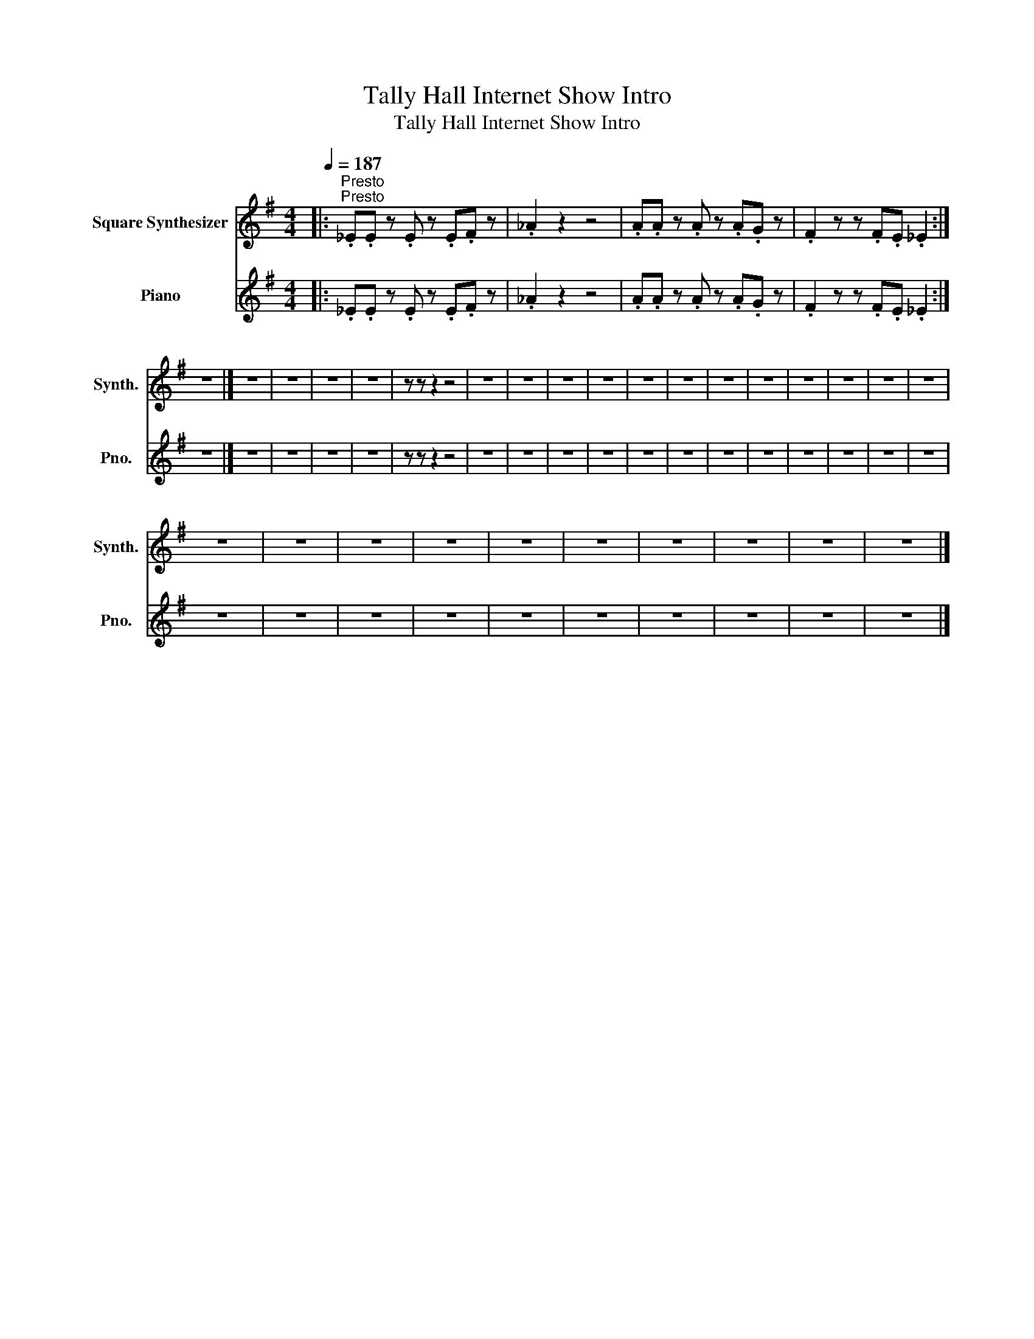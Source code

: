 X:1
T:Tally Hall Internet Show Intro
T:Tally Hall Internet Show Intro
%%score 1 2
L:1/8
Q:1/4=187
M:4/4
K:G
V:1 treble nm="Square Synthesizer" snm="Synth."
V:2 treble nm="Piano" snm="Pno."
V:1
|:"^Presto""^Presto" ._E.E z .E z .E.F z | ._A2 z2 z4 | .A.A z .A z .A.G z | .F2 z z .F.E ._E2 :| %4
 z8 |] z8 | z8 | z8 | z8 | z z z2 z4 | z8 | z8 | z8 | z8 | z8 | z8 | z8 | z8 | z8 | z8 | z8 | z8 | %22
 z8 | z8 | z8 | z8 | z8 | z8 | z8 | z8 | z8 | z8 |] %32
V:2
|: ._E.E z .E z .E.F z | ._A2 z2 z4 | .A.A z .A z .A.G z | .F2 z z .F.E ._E2 :| z8 |] z8 | z8 | %7
 z8 | z8 | z z z2 z4 | z8 | z8 | z8 | z8 | z8 | z8 | z8 | z8 | z8 | z8 | z8 | z8 | z8 | z8 | z8 | %25
 z8 | z8 | z8 | z8 | z8 | z8 | z8 |] %32

